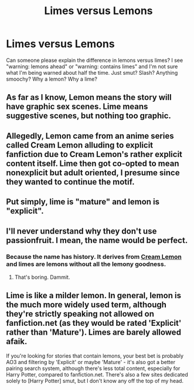 #+TITLE: Limes versus Lemons

* Limes versus Lemons
:PROPERTIES:
:Author: paperhurts
:Score: 8
:DateUnix: 1462906625.0
:DateShort: 2016-May-10
:FlairText: Discussion
:END:
Can someone please explain the difference in lemons versus limes? I see "warning: lemons ahead" or "warning: contains limes" and I'm not sure what I'm being warned about half the time. Just smut? Slash? Anything smoochy? Why a lemon? Why a lime?


** As far as I know, Lemon means the story will have graphic sex scenes. Lime means suggestive scenes, but nothing too graphic.
:PROPERTIES:
:Author: Starfox5
:Score: 15
:DateUnix: 1462906948.0
:DateShort: 2016-May-10
:END:


** Allegedly, Lemon came from an anime series called Cream Lemon alluding to explicit fanfiction due to Cream Lemon's rather explicit content itself. Lime then got co-opted to mean nonexplicit but adult oriented, I presume since they wanted to continue the motif.
:PROPERTIES:
:Author: viol8er
:Score: 11
:DateUnix: 1462907441.0
:DateShort: 2016-May-10
:END:


** Put simply, lime is "mature" and lemon is "explicit".
:PROPERTIES:
:Author: SilverCookieDust
:Score: 8
:DateUnix: 1462908716.0
:DateShort: 2016-May-11
:END:


** I'll never understand why they don't use passionfruit. I mean, the name would be perfect.
:PROPERTIES:
:Author: yarglethatblargle
:Score: 5
:DateUnix: 1462972732.0
:DateShort: 2016-May-11
:END:

*** Because the name has history. It derives from [[https://en.m.wikipedia.org/wiki/Cream_Lemon][Cream Lemon]] and limes are lemons without all the lemony goodness.
:PROPERTIES:
:Author: Krististrasza
:Score: 5
:DateUnix: 1462976197.0
:DateShort: 2016-May-11
:END:

**** That's boring. Dammit.
:PROPERTIES:
:Author: yarglethatblargle
:Score: 4
:DateUnix: 1462976637.0
:DateShort: 2016-May-11
:END:


** Lime is like a milder lemon. In general, lemon is the much more widely used term, although they're strictly speaking not allowed on fanfiction.net (as they would be rated 'Explicit' rather than 'Mature'). Limes are barely allowed afaik.

If you're looking for stories that contain lemons, your best bet is probably AO3 and filtering by 'Explicit' or maybe 'Mature' - it's also got a better pairing search system, although there's less total content, especially for Harry Potter, compared to fanfiction.net. There's also a few sites dedicated solely to [Harry Potter] smut, but I don't know any off the top of my head.
:PROPERTIES:
:Author: waylandertheslayer
:Score: 4
:DateUnix: 1462916564.0
:DateShort: 2016-May-11
:END:
